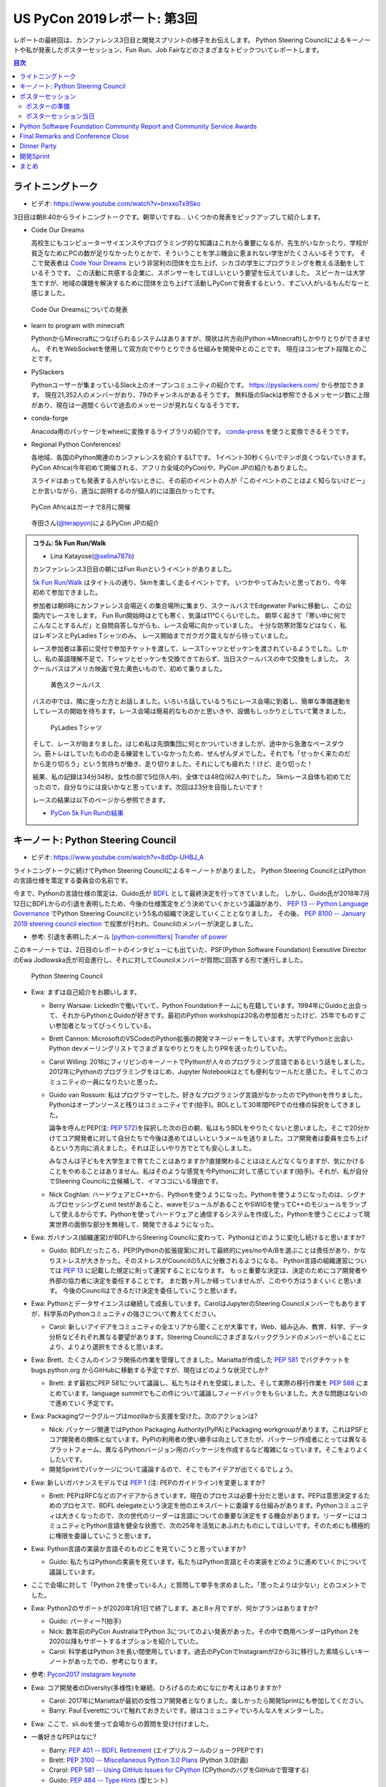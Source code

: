 ==============================
 US PyCon 2019レポート: 第3回
==============================

レポートの最終回は、カンファレンス3日目と開発スプリントの様子をお伝えします。
Python Steering Councilによるキーノートや私が発表したポスターセッション、Fun Run、Job Fairなどのさまざまなトピックついてレポートします。

.. contents:: 目次
   :local:

ライトニングトーク
==================
* ビデオ: https://www.youtube.com/watch?v=bnxxoTx9Sko

3日目は朝8:40からライトニングトークです。朝早いですね...
いくつかの発表をピックアップして紹介します。

* Code Our Dreams
  
  高校生にもコンピューターサイエンスやプログラミング的な知識はこれから重要になるが、先生がいなかったり、学校が貧乏なためにPCの数が足りなかったりとかで、そういうことを学ぶ機会に恵まれない学生がたくさんいるそうです。
  そこで発表者は `Code Your Dreams <https://www.codeyourdreams.org/>`_ という非営利の団体を立ち上げ、シカゴの学生にプログラミングを教える活動をしているそうです。
  この活動に共感する企業に、スポンサーをしてほしいという要望を伝えていました。
  スピーカーは大学生ですが、地域の課題を解決するために団体を立ち上げて活動しPyConで発表するという、すごい人がいるもんだなーと感じました。

.. figure:: /images/us/codeourdreams.jpg
   :width: 400

   Code Our Dreamsについての発表

* learn to program with minecraft

  PythonからMinecraftにつなげられるシステムはありますが、現状は片方向(Python→Minecraft)しかやりとりができません。
  それをWebSocketを使用して双方向でやりとりできる仕組みを開発中とのことです。
  現在はコンセプト段階とのことです。

* PySlackers

  Pythonユーザーが集まっているSlack上のオープンコミュニティの紹介です。
  https://pyslackers.com/ から参加できます。
  現在21,352人のメンバーがおり、79のチャンネルがあるそうです。
  無料版のSlackは参照できるメッセージ数に上限があり、現在は一週間くらいで過去のメッセージが見れなくなるそうです。

* conda-forge

  Anacoda用のパッケージをwheelに変換するライブラリの紹介です。
  `conda-press <https://github.com/regro/conda-press>`_ を使うと変換できるそうです。

* Regional Python Conferences!

  各地域、各国のPython関連のカンファレンスを紹介するLTです。
  1イベント30秒くらいでテンポ良くつないでいきます。
  PyCon Africa(今年初めて開催される、アフリカ全域のPyCon)や、PyCon JPの紹介もありました。

  スライドはあっても発表する人がいないときに、その前のイベントの人が「このイベントのことはよく知らないけどー」とか言いながら、適当に説明するのが個人的には面白かったです。
    
.. figure:: /images/us/pycon-africa.jpg
   :width: 400

   PyCon Africaはガーナで8月に開催

.. figure:: /images/us/pycon-jp.jpg
   :width: 400

   寺田さん(`@terapyon <https://twitter.com/terapyon>`_)によるPyCon JPの紹介

.. admonition:: コラム: 5k Fun Run/Walk

   * Lina Katayose(`@selina787b <https://twitter.com/selina787b>`_)

   カンファンレンス3日目の朝にはFun Runというイベントがありました。
   
   `5k Fun Run/Walk <https://us.pycon.org/2019/5k/>`_ はタイトルの通り、5kmを楽しく走るイベントです。
   いつかやってみたいと思っており、今年初めて参加できました。

   参加者は朝6時にカンファレンス会場近くの集合場所に集まり、スクールバスでEdgewater Parkに移動し、この公園内でレースをします。
   Fun Run開始時はとても寒く、気温は11℃くらいでした。
   朝早く起きて「寒い中に何でこんなことするんだ」と自問自答しながらも、レース会場に向かっていました。
   十分な防寒対策などはなく、私はレギンスとPyLadies Tシャツのみ。
   レース開始までガクガク震えながら待っていました。

   レース参加者は事前に受付で参加チケットを渡して、レースTシャツとゼッケンを渡されているようでした。しかし、私の英語理解不足で、Tシャツとゼッケンを交換できておらず、当日スクールバスの中で交換をしました。
   スクールバスはアメリカ映画で見た黄色いもので、初めて乗りました。

   .. figure:: /images/us/schoolbus.jpg
      :width: 300

      黄色スクールバス

   バスの中では、隣に座った方とお話しました。いろいろ話しているうちにレース会場に到着し、簡単な準備運動をしてレースの開始を待ちます。レース会場は簡易的なものかと思いきや、設備もしっかりとしていて驚きました。

   .. figure:: /images/us/selina.jpg
      :width: 200

      PyLadies Tシャツ

   そして、レースが始まりました。はじめ私は先頭集団に何とかついていきましたが、途中から急激なペースダウン。筋トレはしていたものの走る練習をしていなかったため、ぜんぜんダメでした。それでも「せっかく来たのだから走り切ろう」という気持ちが働き、走り切りました。それにしても疲れた！けど、走り切った！

   結果、私の記録は34分34秒。女性の部で5位(9人中)、全体では48位(62人中)でした。
   5kmレース自体も初めてだったので、自分なりには良いかなと思っています。次回は23分を目指したいです！

   レースの結果は以下のページから参照できます。

   * `PyCon 5k Fun Runの結果 <https://www.hermescleveland.com/roadracing/results/2019/PYCON.htm>`_
    
キーノート: Python Steering Council
===================================
* ビデオ: https://www.youtube.com/watch?v=8dDp-UHBJ_A

ライトニングトークに続けてPython Steering Councilによるキーノートがありました。
Python Steering CouncilとはPythonの言語仕様を策定する委員会の名前です。

今まで、Pythonの言語仕様の策定は、Guido氏が `BDFL <https://ja.wikipedia.org/wiki/%E5%84%AA%E3%81%97%E3%81%84%E7%B5%82%E8%BA%AB%E3%81%AE%E7%8B%AC%E8%A3%81%E8%80%85>`_ として最終決定を行ってきていました。
しかし、Guido氏が2018年7月12日にBDFLからの引退を表明したため、今後の仕様策定をどう決めていくかという議論があり、 `PEP 13 -- Python Language Governance <https://www.python.org/dev/peps/pep-0013/>`_ でPython Steering Councilという5名の組織で決定していくこととなりました。
その後、 `PEP 8100 -- January 2019 steering council election <https://www.python.org/dev/peps/pep-8100/>`_ で投票が行われ、Councilのメンバーが決定しました。

* 参考: 引退を表明したメール `[python-committers] Transfer of power <https://mail.python.org/pipermail/python-committers/2018-July/005664.html>`_

このキーノートでは、2日目のレポートのインタビューにも出ていた、PSF(Python Software Foundation) Exexutive DirectorのEwa Jodlowska氏が司会進行し、それに対してCouncilメンバーが質問に回答する形で進行しました。

.. figure:: /images/us/council.jpg
   :width: 400

   Python Steering Council

* Ewa: まずは自己紹介をお願いします。

  * Berry Warsaw: LickedInで働いていて、Python Foundationチームにも在籍しています。1994年にGuidoと出会って、それからPythonとGuidoが好きです。最初のPython workshopは20名の参加者だったけど、25年でものすごい参加者となってびっくりしている。
  * Brett Cannon: MicrosoftのVSCodeのPython拡張の開発マネージャーをしています。大学でPythonと出会いPython devメーリングリストでさまざまなやりとりをしたりPRを送ったりしていた。
  * Carol Willing: 2016にフィリピンのキーノートでPythonが人々のプログラミング言語であるという話をしました。2012年にPythonのプログラミングをはじめ、Jupyter Notebookはとても便利なツールだと感じた。そしてこのコミュニティの一員になりたいと思った。
  * Guido van Rossum: 私はプログラマーでした。好きなプログラミング言語がなかったのでPythonを作りました。Pythonはオープンソースと残りはコミュニティです(拍手)。BDLとして30年間PEPでの仕様の採択をしてきました。

    論争を呼んだPEP(注: `PEP 572 <https://www.python.org/dev/peps/pep-0572/>`_)を採択した次の日の朝、私はもうBDLをやりたくないと思いました。そこで20分かけてコア開発者に対して自分たちで今後は進めてほしいというメールを送りました。コア開発者は委員を立ち上げるという方向に消えました。それは正しいやり方でとても安心しました。

    みなさんは子どもを大学生まで育てたことはありますか?直接関わることはほとんどなくなりますが、気にかけることをやめることはありません。私はそのような感覚を今Pythonに対して感じています(拍手)。それが、私が自分でSteering Councilに立候補して、イマココにいる理由です。
  * Nick Coghlan: ハードウェアとC++から、Pythonを使うようになった。Pythonを使うようになったのは、シグナルプロセッシングとunit testがあること、waveモジュールがあることやSWIGを使ってC++のモジュールをラップして使えるからです。Pythonを使ってハードウェアと通信するシステムを作成した。Pythonを使うことによって現実世界の面倒な部分を無視して、開発できるようになった。

* Ewa: ガバナンス(組織運営)がBDFLからSteering Councilに変わって、Pythonはどのように変化し続けると思いますか?

  * Guido: BDFLだったころ、PEP(Pythonの拡張提案)に対して最終的にyes/noやA/Bを選ぶことは責任があり、かなりストレスが大きかった。そのストレスがCouncilの5人に分散されるようになる。
    Python言語の組織運営については `PEP 13 <https://www.python.org/dev/peps/pep-0013/>`_ に記載した規定に則って運営することになります。
    もっと重要な決定は、決定のためにコア開発者や外部の協力者に決定を委任することです。
    まだ数ヶ月しか経っていませんが、このやり方はうまくいくと思います。
    今後のCouncilはできるだけ決定を委任していこうと思います。
    
* Ewa: Pythonとデータサイエンスは継続して成長しています。CarolはJupyterのSteering Councilメンバーでもありますが、科学系のPythonコミュニティの強さについて教えてください。

  * Carol: 新しいアイデアをコミュニティの全エリアから聞くことが大事です。Web、組み込み、教育、科学、データ分析などそれぞれ異なる要望があります。Steering Councilにさまざまなバックグランドのメンバーがいることにより、よりより選択をできると思います。

* Ewa: Brett、たくさんのインフラ関係の作業を管理してきました。Mariattaが作成した `PEP 581 <https://www.python.org/dev/peps/pep-0581/>`_ でバグチケットを bugs.python.org からGitHubに移動する予定ですが、現在はどのような状況でしか?

  * Brett: まず最初にPEP 581について議論し、私たちはそれを受諾しました。そして実際の移行作業を `PEP 588 <https://www.python.org/dev/peps/pep-0588/>`_ にまとめています。language summitでもこの件について議論しフィードバックをもらいました。大きな問題はないので進めていく予定です。

* Ewa: Packagingワークグループはmozillaから支援を受けた。次のアクションは?

  * Nick: パッケージ関連ではPython Packaging Authority(PyPA)とPackaging workgroupがあります。これはPSFとコア開発者の関係と似ています。PyPIの利用者の使い勝手は向上してきたが、パッケージ作成者にとっては異なるプラットフォーム、異なるPythonバージョン用のパッケージを作成するなど複雑になっています。そこをよりよくしたいです。
  * 開発Sprintでパッケージについて議論するので、そこでもアイデアが出てくるでしょう。

* Ewa: 新しいガバナンスモデルでは `PEP 1 <https://www.python.org/dev/peps/pep-0001/>`_ (注: PEPのガイドライン)を変更しますか?

  * Brett: PEPはRFCなどのアイデアからきています。現在のプロセスは必要十分だと思います。PEPは意思決定するためのプロセスで、BDFL delegateという決定を他のエキスパートに委譲する仕組みがあります。Pythonコミュニティは大きくなったので、次の世代のリーダーは言語についての重要な決定をする機会があります。リーダーにはコミュニティとPython言語を健全な状態で、次の25年を活気にあふれたものにしてほしいです。そのためにも積極的に権限を委譲していこうと思います。
    
* Ewa: Python言語の実装か言語そのものどこを見ていこうと思っていますか?

  * Guido: 私たちはPythonの実装を見ています。私たちはPython言語とその実装をどのように進めていくかについて議論しています。

* ここで会場に対して「Python 2を使っている人」と質問して挙手を求めました。「思ったよりは少ない」とのコメントでした。
* Ewa: Python2のサポートが2020年1月1日で終了します。あと8ヶ月ですが、何かプランはありますか?

  * Guido: パーティー?(拍手)
  * Nick: 数年前のPyCon AustraliaでPython 3についてのよい発表があった。その中で商用ベンダーはPython 2を2020以降もサポートするオプションを紹介していた。
  * Carol: 科学者はPython 3を長い間使用しています。過去のPyConでInstagramが2から3に移行した素晴らしいキーノートがあったでの、参考になります。

* 参考: `Pycon2017 instagram keynote <https://www.slideshare.net/LisaGuo4/pycon2017-instagram-keynote>`_    

* Ewa: コア開発者のDiversity(多様性)を継続、ひろげるのためになにか考えはありますか?

  * Carol: 2017年にMariattaが最初の女性コア開発者となりました。楽しかったら開発Sprintにも参加してください。
  * Barry: Paul Everettについて触れておきたいです。彼はコミュニティでいろんな人をメンターした。

* Ewa: ここで、sli.doを使って会場からの質問を受け付けました。
* 一番好きなPEPはなに?

  * Barry: `PEP 401 -- BDFL Retirement <https://www.python.org/dev/peps/pep-0401/>`_ (エイプリルフールのジョークPEPです)
  * Brett: `PEP 3100 -- Miscellaneous Python 3.0 Plans <https://www.python.org/dev/peps/pep-3100/>`_ (Python 3.0計画)
  * Crarol: `PEP 581 -- Using GitHub Issues for CPython <https://www.python.org/dev/peps/pep-0581/>`_ (CPythonのバグをGitHubで管理する)
  * Guido: `PEP 484 -- Type Hints <https://www.python.org/dev/peps/pep-0484/>`_ (型ヒント)
  * Nick: `PEP 343 -- The "with" Statement <https://www.python.org/dev/peps/pep-0343/>`_ (with文)

* Ewa: Pythonのコア開発者になるための最初のステップはなんですか?

  * Brett: `Python Developer's Guidee <https://devguide.python.org/>`_ を見てください。そこに開発をはじめるためのアイデアなどのドキュメントがまとまっています。

* Ewa: コア開発者が燃え尽きたという話をよく聞きます。Councilにはそれを改善する計画はありますか?コミュニティになにかできることはありますか?

  * Brett: PEP-581でコア開発者はより作業がやりやすくなると思います。また昨年のキーノートでこのことについて話しました。私たちが下した決定にたいしてソーシャルメディアなどの反応をよく見ています。建設的なフィードバックは歓迎ですし、否定的なフィードバックも排除すると言うことはありません。オンライン上でのやりとりがちょうどよいものであることは、燃え尽きることを防ぐ助けにとてもなります(拍手)。
  * 参考: `PyCon 2018のBrettによるキーノート <https://youtu.be/tzFWz5fiVKU?t=2969>`_
  * Nick: 私たちはPSFとともに積極的に活動していきます。みなさんがPSFやコア開発者をサポートする具体的な方法があります。現在ファンドレイザー(資金調達)が進行中です。

* Ewa: 最後によい補足をありがとうございます。  https://pycon.us/psf からファンドレイザーのページにアクセスできます。それではみなさん参加してくれてありがとうございます。残りのPyConを楽しんでください(拍手)。
  
.. figure:: /images/us/council2.jpg
   :width: 400

   Councilメンバー

ポスターセッション
==================
カンファレンス3日目の午後(10:00から13:00)はポスターセッションとJob Fairのみが開催され、Talkなどはありません。
今回私がPyCon 2019に参加した理由は、このポスターセッションに採択されたためです。
ワンチャンスあるかなとは思っていましたが、まさか本当に採択されるとは思っていなかったので、連絡が来たときには非常に驚きました(Talkも出していましたが、こちらは不採用でした)。

ポスターセッションになじみのない方もいると思うので簡単に説明すると、広い会場にボードが用意してあり、発表者はそこにポスターを掲示します。
参加者は複数あるポスターを練り歩いて掲示されている内容を見たり、ディスカッションをします。
通常のTalk発表と異なり、ディスカッションが中心となることが特徴だと思います。

.. figure:: /images/us/poster1.jpg
   :width: 400

   朝のライトニングトーク前にポスター掲示をしたところ

PyCon 2019のポスターセッションでは全部で30の発表がありました。
私は23番ブースで「Python Boot Camp: Introduction of efforts to spread Python all over Japan」というタイトルで、一般社団法人PyCon JPの活動である `Python Boot Camp <https://www.pycon.jp/support/bootcamp.html>`_ についての成果や工夫などについて発表しました。

.. figure:: /images/us/poster2.jpg
   :width: 300

   ポスターセッションのリスト

ポスターの準備
--------------
実際の発表の前に、ポスターの準備について少し説明します。
ポスターのサイズについては横4フィート(約1.2メートル)x縦3フィート(約0.9)メートルとの連絡がありました。
これは日本でポスターを作る場合にはA0くらいで大丈夫そうです。
私はポスターなど作ったことがないし、まずはどんな内容のポスターにするかのアイデア出しをしないといけません。
Google Docsに「こういうネタがよさそうかな」と私がざっと書いたものをベースに、以下のメンバーとオンラインでディスカッションしてアイデア出しをしました。

* 寺田 学(`@terapyon <https://twitter.com/terapyon>`_): Python Boot Camp講師、US現地での発表も手伝ってもらった
* Lina Katayose(`@selina787b <https://twitter.com/selina787b/>`__): Python Boot Camp現地スタッフ、US現地での発表も手伝ってもらった
* 筒井 隆次(`@ryu22e <https://twitter.com/ryu22e>`_): Python Boot Campコアスタッフ
* 小林 智博(`@kobatomo3H <https://twitter.com/kobatomo3H>`_): Python Boot Campコアスタッフ
* 清水川 貴之(`@shimizukawa <https://twitter.com/shiizukawa>`_): Python Boot Camp講師

.. figure:: /images/us/poster-idea.png
   :width: 400

   ポスターのアイデア出し議事録

次にポスターをまずは日本語でざっくり作ります。
ポスターの原稿作成にはMacのKeynoteを使用しました。
ネットで調べた情報ですが、スライドのサイズを3370pts×2383ptsという巨大なものにします。そしてフォントサイズはタイトルが80pt、セクションタイトルが44pt、通常のテキストは26ptなどとしました。
そしてざっくり作成したKeynoteからPDFを生成し、Dropboxで共有してコメントをもらいました。

* 参考: `A0ポスター用のKeynoteの設定 <http://jfujimo.to/memo/PosterPresentation/>`_

.. figure:: /images/us/poster-dropbox.png
   :width: 400

   Dropboxでのレビュー

ひととおりネタがまとまったら次は英文の作成です。
これは日本語と英語を書いたGoogle Docsを作成し、ドキュメントにコメントをもらう形で英文を修正していきました。
この段階ですでにスケジュールがだいぶやばくなってきており、社内の英語ができるメンバーに協力を仰いだところ、 `James <https://twitter.com/jamesvandyne>`_ がたくさん添削やよりよい英文の提案をしてくれました。本当に助かりました。

.. figure:: /images/us/poster-text.png
   :width: 400

   ポスターのテキストの添削

英文ができあがったところで、英語バージョンのポスターを作成します。
これはKeynoteでもう1スライド作って埋めていくだけなので、ある意味単純作業です。
英語バージョンのポスターができたらいよいよ印刷です。
ポスターの印刷は筒井さんに教えてもらった `グラフィック <https://www.graphic.jp/>`_ を使用しました。
こちらの業者は、ポスター印刷時にInDesign上でデータが問題ないかのチェックができるツールを提供しており、印刷イメージが確認できてとても便利でした。
Adobe CCに登録して初めてInDesignをインストールし、Keynoteファイルを取り込んで見よう見まねでなんとか入稿用のデータを作成しました。
PyCon出発時に手元にポスターがないとだめなので、かなりの個人炎上案件でした。
最終的に、4月23日(火)の夜中1時に無事入稿しました。
その後、ゴールデンウィーク初日の4月27日(土)に無事ポスターが届きました(出発は5月1日)。

.. figure:: /images/us/poster3.jpg
   :width: 300

   ポスターが間に合った!

この3角形のパッケージは潰れにくそうなので、そのままこの段ボールで飛行機の手荷物であずけました。
クリーブランドの空港で、バッキバキになったポスターが出てくるんじゃないかとドキドキしていましたが、荷物のレーン上に無事なポスターを見つけて非常にホッとしました。

.. figure:: /images/us/poster4.jpg
   :width: 300

   ポスターが無事アメリカに到着した!!

ポスターセッション当日
----------------------
さて、話をPyConに戻してポスターセッション当日です。
10時となってポスターセッションが開始になりました。
といっても明確ななにかがあるわけではありません。

ポスターセッションは私一人では非常に心細かったのですが、アイデア出しなどにも参加してた寺田さん、Selinaさんが手伝ってくれたので非常に助かりました。
揃いのPython Boot Camp Tシャツがあることも、チームっぽい感じがしてとてもよかったと思っています。
ぽつぽつとポスターを見ていく人が現れ、いろいろな方にPython Boot Campについて説明したり、質問に答えたりしたりしました。

.. figure:: /images/us/poster5.jpg
   :width: 400

   参加者に説明しているところ(奥が筆者)

.. figure:: /images/us/poster7.jpg
   :width: 400

   参加者とディスカッションする筆者

.. figure:: /images/us/poster6.jpg
   :width: 400

   ポスターに興味を持って撮影する参加者

よく質問された内容は以下のようなものでした。

* 日本では何カ所くらいで開催したのか?

  * 32回開催して、29の都道府県で開催済みです。47都道府県を制覇しようとしています
* どんな内容でどのくらいの時間で実施しているの?

  * 4時間でPythonの入門からWebスクレイピングの体験までをサポートしています
* 運営資金はどうしているの?

  * 年に一回PyCon JPイベントを開催しているので、そこのスポンサー収入を一部残して資金と使用しています
* 何人くらいが参加しているの?

  * 1回について20人前後が参加しています。のべ人数だと800人以上がこのイベントに関わってきました

ポスター発表をしていると、本当にさまざまな国からPyConに参加している人が来てくれて、とても面白かったです。
特にアフリカやアジアなどから参加している、(おそらく)まだそれほどPythonが自国で広まっていない人は、この活動に深く興味を持っているようでした。
もしかしたら数年後にどこかの国で同じような活動が起こるかも知れません。
韓国からの参加者は「 https://pycamp.pycon.jp/ のテキストを韓国語に翻訳したい」と言っていました。

他にも、過去にPyCon JPなどで会った方との再会や、はじめて出会う人がいたこともとてもよかったです。以下のような人たちと出会うことができました。

* 彼女が日本人で、日本語を少ししゃべれる方
* 娘が日本で空手を習っているという方
* スペインからの参加者で、彼はPyCon JP 2018のキーノートのManuel Kaufmann(`@reydelhumo <https://twitter.com/reydelhumo>`_)と友達だそうです
* 日本人の方で、現在はアメリカの金融系の会社に勤めている方(毎年Job Fairで参加しているそうです)
* Pyshon Software FoundationのChair PersonのNaomi Ceder氏
* MailmanのCore Developerで筑波在住の方。3年前くらいはPyCon JPにも来てくれてました(名前なんだっけ...)

また、PyCon night Tokyo/Osakaで2016年に発表してくれた、DisneyのPaul Hildebrandt (`@paulhildebrandt <https://twitter.com/paulhildebrandt>`_)氏とも再会できました。
このときはSponserとしてPyConに参加していたGoogleの `@ymotongpoo <https://twitter./com/ymotongpoo>`_ も、一緒にPython Boot Campなどについての説明を手伝ってくれました。ありがとう。

* 参考: `PyCon JP Blog: PyCon night Tokyo/Osaka 2016.06 を開催しました <https://pyconjp.blogspot.com/2016/06/pycon-night-tokyoosaka-201606.html>`_  

.. figure:: /images/us/poster8.jpg
   :width: 400

   Paul Hildebrandt氏

そして、私のポスターセッションに、なんとPython作者のGuido van Rossum氏も来てくれました!!!
Guido氏はポスターを興味を持って見てくれて、筆者は日本各地でで開催していることや、このイベントをきっかけに日本各地でコミュニティが立ち上がったといったことを説明しました。

.. figure:: /images/us/poster9.jpg
   :width: 400

   ポスターを眺めるGuido氏と筆者

Guido氏が「へー、いろんなコミュニティがあるんだねー」とか言いながらポスター右下のコミュニティの地図を見たときに「UDONPy!!?ブワッハハハハハ!!!」とめちゃくちゃウケていました。
Guido氏は麺類が好きらしく、うどんもご存じのようでした。
私は「 `UDONPy <https://udonpy.connpass.com/>`_ 香川県のPythonコミュニティで、Python Boot Campがきっかけで誕生したものですよ。」といった説明をしました。
Guido氏はスマートフォンでUDONPyのロゴを撮影していました。UDONPyの世界デビューも間近です。

.. figure:: /images/us/python-community-map.png
   :width: 400

   Python Boot Campがきっかけで生まれたコミュニティの地図

そして、ひととおり会話が終わったところでGuido氏から「一緒に写真撮る?」という申し出がありました。
これは私にとってはとてもうれしい申し出でした。

今回USでのPyConに初参加することで、Guido氏を目にすることはあるだろうと思っていましたし、実際に会場内やPyLadiesオークションなどで何度か見かけました。
そしてGuido氏は当然有名人なので、いろんな人に声をかけられて2ショットでの写真撮影に快く応じていました。
ただ、私自身は「Guido氏はそこまで快く思っていないかも知れないし、それは違うな」と思っていたので、自分から「2ショット撮ってもらえますか?」のように声をかけることはしないと決めていました(遠くから盗撮はしましたw)。

そう心に決めていた私に対して、Guido氏からの「写真撮る?」という申し出があったそのとき、私は平静を装って「はい、ぜひ!」と応えましたが心の中では超大きなガッツポーズをしていました。
いろいろな参加者との交流だけでなく、Guido氏とも交流しこの写真が撮れたことで「PyConのポスターセッションでおれはやったな。完全にやってやったな。」と自らを褒め称えました。
   
.. figure:: /images/us/poster10.jpg
   :width: 400

   Guido氏とPython Boot Campチーム

なお、ポスターのデータは以下のURLで公開しています。ぜひ見てみてください。

* https://www.dropbox.com/s/cgve0tcipoeqsge/pycon-poster-pythonbootcamp.pdf

.. admonition:: コラム: Job Fair

   * Masaki Kagesawa (影澤 正輝: `@Masakikage <https://twitter.com/Masakikage>`_)

   僕にとってPyConでの最大の収穫はJob Fairでした。普通アメリカ(筆者中: 影澤さんはニューヨーク大学の大学生)で大学生が行くJob Fairは各企業にリクルーターが1〜2人来て、人気企業は話すだけで30分待ちになるのが普通です。

   PyConの参加者の多くは仕事探しをしているわけではないためJob Fairは混んでなく、各ブースでエンジニアとリクルーターの両方からしっかりと話を聞けました。

   アメリカでの就職はオンラインでアプリケーション(日本のエントリーシートの様なもの)を提出するだけでは、なかなかインタビュー(面談)すらしてもらえません。
   よっぽど優れていなければ、人事に数秒目を通して落とされます。
   PyConでは人事の方としっかり話して名刺をゲットしたので、オンラインではなく直接メールして応募する予定です。
   15社くらい連絡先を入手したので就活にはものすごく役にたちました。

   .. figure:: /images/us/jobfair1.jpg
      :width: 300

      Job Fair参加企業のリスト


   .. figure:: /images/us/jobfair2.jpg
      :width: 400

      Job Fairブースの様子

   .. figure:: /images/us/jobfair3.jpg
      :width: 400

      Kenshoブース

   .. figure:: /images/us/jobfair4.jpg
      :width: 400

      Citadelブース


Python Software Foundation Community Report and Community Service Awards
========================================================================
* ビデオ: https://www.youtube.com/watch?v=P4IfFLAX9hY

ここではEwa Jodlowska氏により、PSF(Python Software Foundation)の報告と、Community Service Awardsの表彰が行われました。

Python関連の様々なコミュニティが世界中にあり、いろいろな機会が提供されているという説明がありました。
そして https://python.org/psf/annual-report/2019/ に年次事業報告書が公開されているという説明がありました。
PSFはさまざまなコミュニティをサポートしているということ、また、PSFもサポートをお願いしてるという説明がありました。PSFをサポートするには以下の方法があります。

* https://pycon.us/pbf から寄付する方法
* PyCharmのライセンスを購入すると、その一部がPSFに寄付されること
  
次にPSFチームの紹介がありました。現在PSFチームとしては8名のメンバーがフルタイムで活動しているようです。最近PSFに入った人もいれば、20年間活動している方もいらっしゃるそうです。

.. figure:: /images/us/psf-team.jpg
   :width: 400

   PSFチーム

   
最後に `PSF Community Service Awards <https://www.python.org/community/awards/psf-awards/>`_ の表彰が行われました。
複数のコミュニティのオーガナイザーや、PyPIの移行作業を行った人、複数年PyConのプログラムメンバーを務めた方などが表彰されていました。

いろいろな人に支えられて、PSFを中心としたPythonコミュニティが拡がっていることを感じました。表彰されたのは以下の方々です。

* Mario Corchero: PyCon ES、PyLondinium、2018年のPyCon Charlas(スペイン語)トラックの主催者
* Chukwudi Nwachukwu: ナイジェリアのPythonコミュニティの拡大
* Alex Gaynor: 2015-22016のPSF Director。PyPIの移行などを行う
* Mariatta Wijaya: CPythonのコントリビューター。PyCascadesのCo-Chair
* Maricela Sánchez Miranda: 2019のPyCon Chalas ChairやPyCon Day Mexico、Django Girls Pueblaの主催
* John Roa: PyCon Colombiaの創始者であり主催者
* Stefan Behnel: Cythonとlxmlのメンテナー
* Eric Ma: 複数年のFinancial AidのCo-ChairやPyConプログラム委員会のメンバー

Final Remarks and Conference Close
==================================
* ビデオ: https://www.youtube.com/watch?v=ADutU_sFXXA

カンファレンスの最後はクロージングです。
Closing Dinnerの案内や次の日から行われる開発Spritの説明などが行われました。

そして、ここで昨夜行われたPyLadiesオークションの収益金について報告がありました。
毎年寄付金額が増えており、今年はなんと41,000ドルでした。すごい金額です!!

.. figure:: /images/us/auction-result.jpg
   :width: 400

   寄付金額は41,000ドル!(約450万円)

また、各地域のPyConの情報をまとめた https://pycon.org/ をリリースしたので、各地域PyConの主催者は情報を更新してほしいという案内がありました。
筆者も `リポジトリ <https://github.com/python-organizers/conferences>`_ のコミット権をもらったので、更新する予定です。

今回のPyConには約3,200名が参加したそうです。
参加者に対して、自分の近くのPythonコミュニティに参加したり、開催をサポートしたり、主催してほしいというコメントがありました。

次に2020, 2021のPyConのChairである、Emily Morehouse-Valcarcel氏(`@emilyemorehouse <https://twitter.com/emilyemorehouse>`_)が紹介されました。
開催地はピッツバーグで日程は決まっており、2020年4月15日から23日、2021年5月12日から20日に開催されます。

最後にThanksというスライドでPyConを作ってきた人たちを会場全体で拍手で讃えました。
呼ばれた人は立ち上がって参加者からの感謝の拍手を受けます。
最初は各スタッフ、次いで、当日ボランティアなどが紹介されました。
筆者もポスタースピーカーと言われたときに立ち上がって、拍手を受けてこのコミュニティの一員になったような気がしました。
そして最後に会場の全員に対して感謝を述べて「2020年にピッツバーグで会いましょう」と締めくくってカンファレンスは終了しました。

.. figure:: /images/us/pittsburgh.jpg
   :width: 400

   PyCon 2020、2021の開催地はピッツバーグ

Dinner Party
============
カンファレンス最終日の夜はDinner Partyがあります。
会場は `Great Lakes Science Center <http://greatscience.com/>`_ という科学館です。

.. figure:: /images/us/greatscience.jpg
   :width: 400

   Great Lakes Science Center

科学館の見学とかもできるので楽しみだったんですが、少し仮眠するつもりがパーティー終了1時間前くらいに目が覚めてしまい(起きれてよかった)、料理をひととり食べて缶ビールを2缶飲むのがせいいっぱいでした。

.. figure:: /images/us/party.jpg
   :width: 400

   パーティーはすでに宴たけなわ

パーティー終了後は当然飲み足りなかったので、 `Noble Beast Beer <https://www.noblebeastbeer.com/>`_ に飲みに行きました。
クリーブランドのブルワリーは、どこもデカい建物の中にバーと醸造所が併設してあり、できたてが飲めてとてもよいなと思いました。
この店は、塾生用と思われる大きな樽があることが特徴的でした。

.. figure:: /images/us/noblebeast.jpg
   :width: 400

   Noble Beastのバカでかい樽

開発Sprint
==========
カンファレンスの次の日からは開発Sprintです。
開発Sprintは集まってチームごとに開発を進めるイベントで、US PyConでは5月6日から9日までの4日間開催されます。
コアな開発者が一堂に会するため、ここでさまざまな開発が一気に進みます。

さまざまな部屋でいろいろなチームが開発などをしており、毎日ボードに「どこで何をやっているか」が案内されていました。

.. figure:: /images/us/sprint-board.jpg
   :width: 200

   Sprintの案内ボード

筆者は1日しかSprintには参加しませんでしたが、自分の作業を進めたり、Packaging Summit(Pythonのパッケージングについてのミーティング)に参加してみたりしました。
このSummitが、内容が難しいことと私の英語力の問題もあり、全然ついていけませんでした。
Packaging Summitで議論された内容に興味のある方は、以下のツイートを参照してください。

* `ernest w. durbin iii on Twitter: "Topics for the @ThePyPA Packaging Summit at #PyCon2019 Sprints… " <https://twitter.com/EWDurbin/status/1125414881363148800>`_

次の日に移動するメンバーも多いので、Sprint 1日目の夜に日本メンバー全員でディナーに行きました。
ちょっといいお店でステーキが食べたい!!ということで、ホテルで紹介してもらった
`Blue Point Grille: Fine Dining Seafood <http://www.bluepointgrille.com/>`_ に行きました(かなりいいお店はドレスコード的に無理でした)。

.. figure:: /images/us/blue-point.jpg
   :width: 400

   Blue Point Grilleの店内
  
.. figure:: /images/us/steak.jpg
   :width: 400

   ステーキおいしかったけどイモが多い...
  
.. admonition:: コラム: 初めてのSprint

   * Masaki Kagesawa (影澤 正輝: `@Masakikage <https://twitter.com/Masakikage>`_)

   僕は今までOpen Sourceに貢献したことがなく、今回が初めての貢献でした。
   最初はFlaskのSprintに参加しようと思いましたが、"Good First Issue" タグが付いたIssueがほとんどなかったため、初心者歓迎で多くの人が使ってる **pip** チームのSprintに参加しました。
   メンターはなんと自分と同い年、インドの大学に通ってる学生でした。世界中のみんなに使われてるpipのコアメンテナーが21歳ということにびっくりしました。

   初日はコードのリファクタリングをしてPull Requestを作成しました。
   次の日にmergeされていると思っていましたが、コミットメッセージがガイドと合っていないという指摘を受けました。git rebase後もう一度Pull Requestを更新し、mergeしてもらいました。

   * `Outdated cleanup by MKagesawa · Pull Request #6462 · pypa/pip <https://github.com/pypa/pip/pull/6462>`_

   その後「今後もpipに貢献をしたいならPull Requestをテストして欲しい」とメンターから言われました。言われてみれば、pipは80個以上のPull Requestがオープン状態でした。貢献者はたくさんいてコードを書いてくれるけど、メンテナーは人数少ないからなかなかPull Requestをテストしてマージする時間がないとのことです。

   自分でもコードを書くよりも、テストをしてmergeに貢献する方がインパクトあるなと思いました。今後は週末など時間があるときにオープンソース活動を継続していきたいと思います。

   .. figure:: /images/us/packaging-summit.jpg
      :width: 400

      Sprint中PyPIチームはミニカンファレンスを実施した

   .. figure:: /images/us/sprints.jpg
      :width: 400

      Sprint会場の様子
         
まとめ
======
以上でクリーブランドで開催されたPyCon 2019のレポートは終了です。
非常に刺激的であり、規模などに圧倒されつつも、楽しくビールがおいしい7日間でした。
日本からたくさんのメンバーが参加したこともあり、私が参加していないイベントの情報交換やこのレポートでもコラムを執筆してもらったりと、より幅広くPyConを知ることがでとてもよかったです。

.. figure:: /images/us/team-japan.jpg 
   :width: 400

   日本からの参加メンバーで集合写真

また、日本のPython mini Hack-a-thonで友達になったJasonが、いろいろな人とつなげたり、PyConの楽しみ方を教えてくれたのはとてもありがたかったです。
本当にありがとう。

.. figure:: /images/us/jason-family.jpg 
   :width: 400

   Jasonとゆきちゃんとけいちゃん(約2ヶ月)

しかし、せっかくいろいろな人と知り合っても、一回だけだとすぐに忘れてしまいます。
来年もUS PyConに参加して、より深くグローバルなPythonコミュニティとの関係を築いていきたいなと強く思いました。
ピッツバーグにはどんなクラフトビールがあるのかなぁ?

.. figure:: /images/us/bridge.jpg 
   :width: 400

   クリーブランドのMain Avenue Bridge
